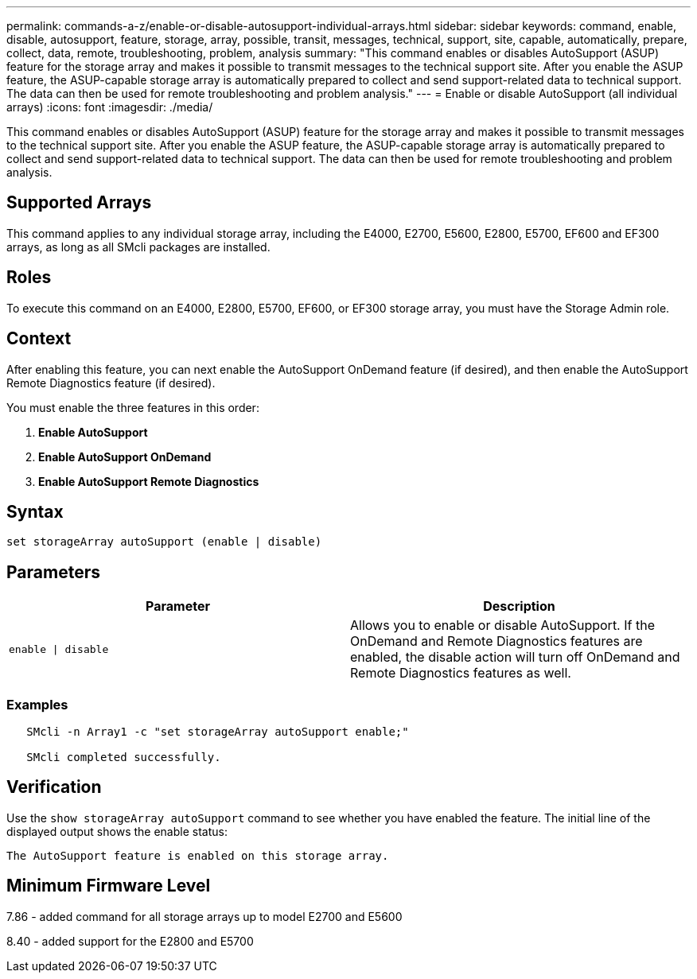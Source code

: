 ---
permalink: commands-a-z/enable-or-disable-autosupport-individual-arrays.html
sidebar: sidebar
keywords: command, enable, disable, autosupport, feature, storage, array, possible, transit, messages, technical, support, site, capable, automatically, prepare, collect, data, remote, troubleshooting, problem, analysis
summary: "This command enables or disables AutoSupport (ASUP) feature for the storage array and makes it possible to transmit messages to the technical support site. After you enable the ASUP feature, the ASUP-capable storage array is automatically prepared to collect and send support-related data to technical support. The data can then be used for remote troubleshooting and problem analysis."
---
= Enable or disable AutoSupport (all individual arrays)
:icons: font
:imagesdir: ./media/

[.lead]
This command enables or disables AutoSupport (ASUP) feature for the storage array and makes it possible to transmit messages to the technical support site. After you enable the ASUP feature, the ASUP-capable storage array is automatically prepared to collect and send support-related data to technical support. The data can then be used for remote troubleshooting and problem analysis.

== Supported Arrays

This command applies to any individual storage array, including the E4000, E2700, E5600, E2800, E5700, EF600 and EF300 arrays, as long as all SMcli packages are installed.

== Roles

To execute this command on an E4000, E2800, E5700, EF600, or EF300 storage array, you must have the Storage Admin role.

== Context

After enabling this feature, you can next enable the AutoSupport OnDemand feature (if desired), and then enable the AutoSupport Remote Diagnostics feature (if desired).

You must enable the three features in this order:
[START=1]
. *Enable AutoSupport*
. *Enable AutoSupport OnDemand*
. *Enable AutoSupport Remote Diagnostics*

== Syntax
[source,cli]
----
set storageArray autoSupport (enable | disable)
----

== Parameters
[cols="2*",options="header"]
|===
| Parameter| Description
a|
`enable \| disable`
a|
Allows you to enable or disable AutoSupport. If the OnDemand and Remote Diagnostics features are enabled, the disable action will turn off OnDemand and Remote Diagnostics features as well.
|===

=== Examples

----

   SMcli -n Array1 -c "set storageArray autoSupport enable;"

   SMcli completed successfully.
----

== Verification

Use the `show storageArray autoSupport` command to see whether you have enabled the feature. The initial line of the displayed output shows the enable status:

----
The AutoSupport feature is enabled on this storage array.
----

== Minimum Firmware Level

7.86 - added command for all storage arrays up to model E2700 and E5600

8.40 - added support for the E2800 and E5700
